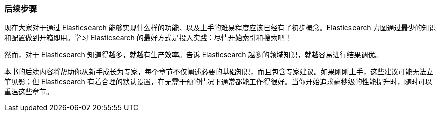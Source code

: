 [[_next_steps]]
=== 后续步骤

现在大家对于通过 Elasticsearch 能够实现什么样的功能、以及上手的难易程度应该已经有了初步概念。Elasticsearch 力图通过最少的知识和配置做到开箱即用。学习 Elasticsearch 的最好方式是投入实践：尽情开始索引和搜索吧！

然而，对于 Elasticsearch 知道得越多，就越有生产效率。告诉 Elasticsearch 越多的领域知识，就越容易进行结果调优。

本书的后续内容将帮助你从新手成长为专家，每个章节不仅阐述必要的基础知识，而且包含专家建议。如果刚刚上手，这些建议可能无法立竿见影；但 Elasticsearch 有着合理的默认设置，在无需干预的情况下通常都能工作得很好。当你开始追求毫秒级的性能提升时，随时可以重温这些章节。
